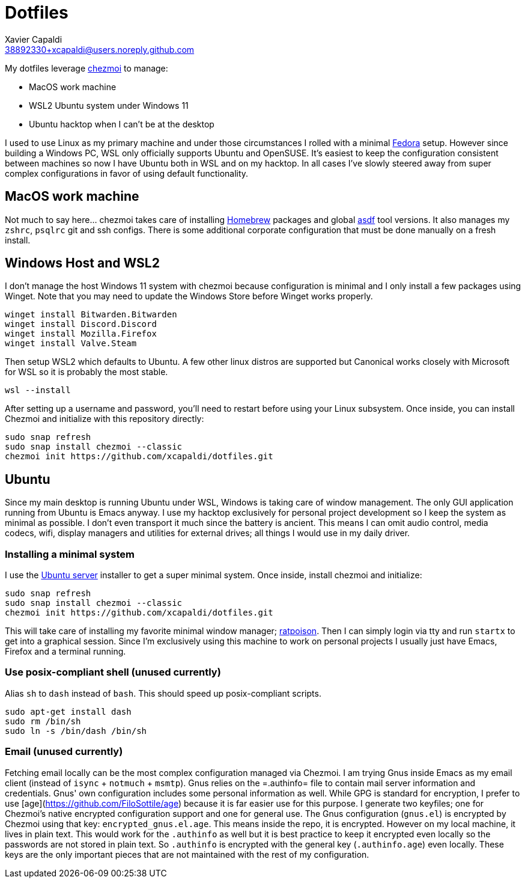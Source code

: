 = Dotfiles
Xavier Capaldi <38892330+xcapaldi@users.noreply.github.com>
:source-highlighter: rouge

My dotfiles leverage https://www.chezmoi.io/[chezmoi] to manage:

* MacOS work machine
* WSL2 Ubuntu system under Windows 11
* Ubuntu hacktop when I can't be at the desktop

I used to use Linux as my primary machine and under those circumstances I rolled with a minimal https://fedoraproject.org/[Fedora] setup.
However since building a Windows PC, WSL only officially supports Ubuntu and OpenSUSE.
It's easiest to keep the configuration consistent between machines so now I have Ubuntu both in WSL and on my hacktop.
In all cases I've slowly steered away from super complex configurations in favor of using default functionality.

== MacOS work machine
Not much to say here... chezmoi takes care of installing https://brew.sh/[Homebrew] packages and global https://asdf-vm.com/[asdf] tool versions.
It also manages my `zshrc`, `psqlrc` git and ssh configs.
There is some additional corporate configuration that must be done manually on a fresh install.

== Windows Host and WSL2
I don't manage the host Windows 11 system with chezmoi because configuration is minimal and I only install a few packages using Winget.
Note that you may need to update the Windows Store before Winget works properly.

[source,console]
----
winget install Bitwarden.Bitwarden
winget install Discord.Discord
winget install Mozilla.Firefox
winget install Valve.Steam
----

Then setup WSL2 which defaults to Ubuntu.
A few other linux distros are supported but Canonical works closely with Microsoft for WSL so it is probably the most stable.

[source,console]
----
wsl --install
----

After setting up a username and password, you'll need to restart before using your Linux subsystem.
Once inside, you can install Chezmoi and initialize with this repository directly:

[source,console]
----
sudo snap refresh
sudo snap install chezmoi --classic
chezmoi init https://github.com/xcapaldi/dotfiles.git
----

== Ubuntu
Since my main desktop is running Ubuntu under WSL, Windows is taking care of window management.
The only GUI application running from Ubuntu is Emacs anyway.
I use my hacktop exclusively for personal project development so I keep the system as minimal as possible.
I don't even transport it much since the battery is ancient.
This means I can omit audio control, media codecs, wifi, display managers and utilities for external drives; all things I would use in my daily driver.

=== Installing a minimal system
I use the https://ubuntu.com/download/server[Ubuntu server] installer to get a super minimal system.
Once inside, install chezmoi and initialize:

[source,console]
----
sudo snap refresh
sudo snap install chezmoi --classic
chezmoi init https://github.com/xcapaldi/dotfiles.git
----

This will take care of installing my favorite minimal window manager; https://www.nongnu.org/ratpoison/[ratpoison].
Then I can simply login via tty and run `startx` to get into a graphical session.
Since I'm exclusively using this machine to work on personal projects I usually just have Emacs, Firefox and a terminal running.

=== Use posix-compliant shell (unused currently)
Alias `sh` to `dash` instead of `bash`.
This should speed up posix-compliant scripts.

[source,console]
----
sudo apt-get install dash
sudo rm /bin/sh
sudo ln -s /bin/dash /bin/sh
----

=== Email (unused currently)
Fetching email locally can be the most complex configuration managed via Chezmoi.
I am trying Gnus inside Emacs as my email client (instead of `isync` + `notmuch` + `msmtp`).
Gnus relies on the =.authinfo= file to contain mail server information and credentials.
Gnus' own configuration includes some personal information as well.
While GPG is standard for encryption, I prefer to use [age](https://github.com/FiloSottile/age) because it is far easier use for this purpose.
I generate two keyfiles; one for Chezmoi's native encrypted configuration support and one for general use.
The Gnus configuration (`gnus.el`) is encrypted by Chezmoi using that key: `encrypted_gnus.el.age`.
This means inside the repo, it is encrypted.
However on my local machine, it lives in plain text.
This would work for the `.authinfo` as well but it is best practice to keep it encrypted even locally so the passwords are not stored in plain text.
So `.authinfo` is encrypted with the general key (`.authinfo.age`) even locally.
These keys are the only important pieces that are not maintained with the rest of my configuration.
